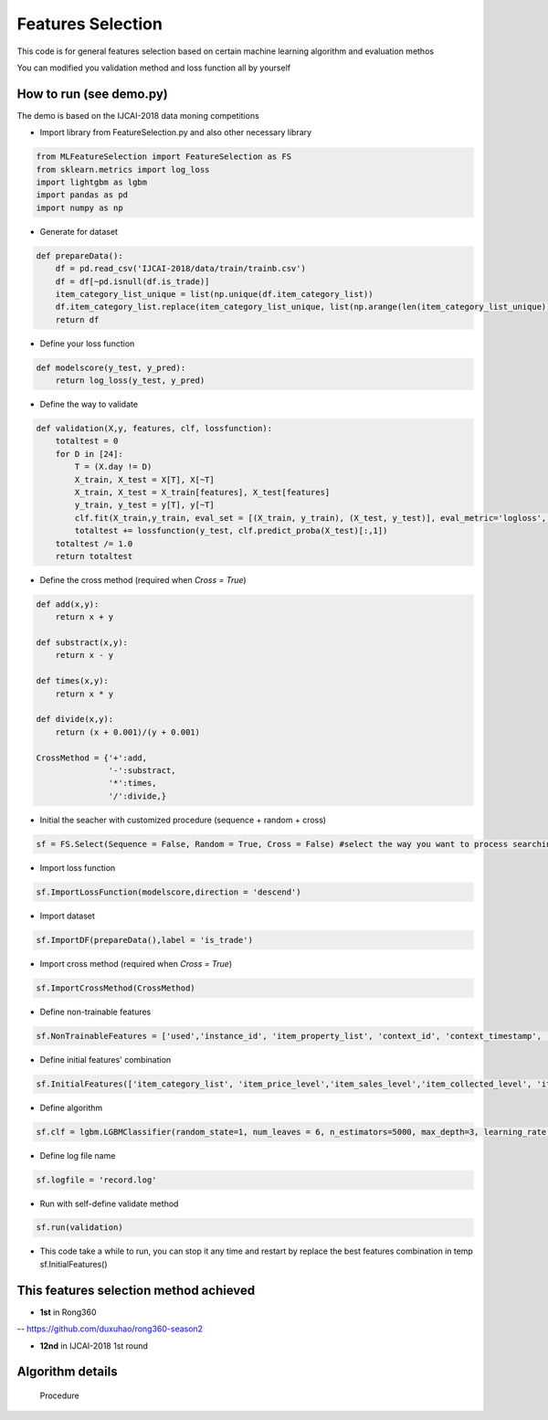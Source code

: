 Features Selection
==================

This code is for general features selection based on 
certain machine learning algorithm and evaluation methos

You can modified you validation method and loss function
all by yourself

How to run (see demo.py)
------------------------

The demo is based on the IJCAI-2018 data moning competitions

-  Import library from FeatureSelection.py and also other necessary
   library

.. code:: python

    from MLFeatureSelection import FeatureSelection as FS
    from sklearn.metrics import log_loss
    import lightgbm as lgbm
    import pandas as pd
    import numpy as np

-  Generate for dataset

.. code:: python

    def prepareData():
        df = pd.read_csv('IJCAI-2018/data/train/trainb.csv')
        df = df[~pd.isnull(df.is_trade)]
        item_category_list_unique = list(np.unique(df.item_category_list))
        df.item_category_list.replace(item_category_list_unique, list(np.arange(len(item_category_list_unique))), inplace=True)
        return df

-  Define your loss function

.. code:: python

    def modelscore(y_test, y_pred):
        return log_loss(y_test, y_pred)

-  Define the way to validate

.. code:: python

    def validation(X,y, features, clf, lossfunction):
        totaltest = 0
        for D in [24]:
            T = (X.day != D)
            X_train, X_test = X[T], X[~T]
            X_train, X_test = X_train[features], X_test[features]
            y_train, y_test = y[T], y[~T]
            clf.fit(X_train,y_train, eval_set = [(X_train, y_train), (X_test, y_test)], eval_metric='logloss', verbose=False,early_stopping_rounds=200) #the train method must match your selected algorithm
            totaltest += lossfunction(y_test, clf.predict_proba(X_test)[:,1])
        totaltest /= 1.0
        return totaltest

-  Define the cross method (required when *Cross = True*)

.. code:: python

    def add(x,y):
        return x + y

    def substract(x,y):
        return x - y

    def times(x,y):
        return x * y

    def divide(x,y):
        return (x + 0.001)/(y + 0.001)

    CrossMethod = {'+':add,
                   '-':substract,
                   '*':times,
                   '/':divide,}

-  Initial the seacher with customized procedure (sequence + random +
   cross)

.. code:: python

    sf = FS.Select(Sequence = False, Random = True, Cross = False) #select the way you want to process searching

-  Import loss function

.. code:: python

    sf.ImportLossFunction(modelscore,direction = 'descend')

-  Import dataset

.. code:: python

    sf.ImportDF(prepareData(),label = 'is_trade')

-  Import cross method (required when *Cross = True*)

.. code:: python

    sf.ImportCrossMethod(CrossMethod)

-  Define non-trainable features

.. code:: python

    sf.NonTrainableFeatures = ['used','instance_id', 'item_property_list', 'context_id', 'context_timestamp', 'predict_category_property', 'is_trade']

-  Define initial features' combination

.. code:: python

    sf.InitialFeatures(['item_category_list', 'item_price_level','item_sales_level','item_collected_level', 'item_pv_level','day'])

-  Define algorithm

.. code:: python

    sf.clf = lgbm.LGBMClassifier(random_state=1, num_leaves = 6, n_estimators=5000, max_depth=3, learning_rate = 0.05, n_jobs=8)

-  Define log file name

.. code:: python

    sf.logfile = 'record.log'

-  Run with self-define validate method

.. code:: python

    sf.run(validation)

-  This code take a while to run, you can stop it any time and restart
   by replace the best features combination in temp sf.InitialFeatures()

This features selection method achieved
---------------------------------------

-  **1st** in Rong360

-- https://github.com/duxuhao/rong360-season2

-  **12nd** in IJCAI-2018 1st round

Algorithm details
-----------------

.. figure:: https://github.com/duxuhao/Feature-Selection/blob/master/Procedure.png
   :alt: Procedure

   Procedure
